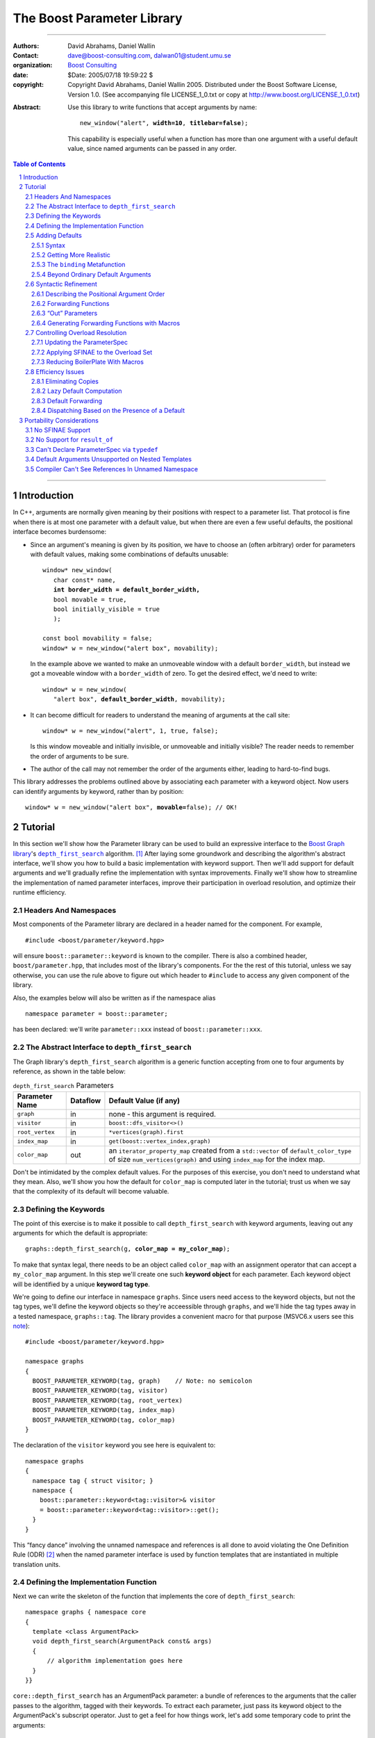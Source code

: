 +++++++++++++++++++++++++++++++++++++++++++++++++
 The Boost Parameter Library |(logo)|__
+++++++++++++++++++++++++++++++++++++++++++++++++

.. |(logo)| image:: ../../../../boost.png
   :alt: Boost

__ ../../../../index.htm

.. Firefox, at least, seems to need some help lowering
   subscripts. Without the following, subscripts seem not to drop
   at all.

.. raw:: html

  <style type="text/css">
  sub {
    vertical-align: -20%
  }
  </style>

-------------------------------------


:Authors:       David Abrahams, Daniel Wallin
:Contact:       dave@boost-consulting.com, dalwan01@student.umu.se
:organization:  `Boost Consulting`_
:date:          $Date: 2005/07/18 19:59:22 $

:copyright:     Copyright David Abrahams, Daniel Wallin
                2005. Distributed under the Boost Software License,
                Version 1.0. (See accompanying file LICENSE_1_0.txt
                or copy at http://www.boost.org/LICENSE_1_0.txt)

.. _`Boost Consulting`: http://www.boost-consulting.com

:Abstract: Use this library to write functions that accept
  arguments by name:

  .. parsed-literal::

    new_window("alert", **width=10**, **titlebar=false**);

  This capability is especially useful when a function has more
  than one argument with a useful default value, since named
  arguments can be passed in any order.

.. _concepts: ../../../more/generic_programming.html#concept

.. contents:: **Table of Contents**

.. role:: concept
   :class: interpreted

.. section-numbering::

-------------------------------------

==============
 Introduction
==============

In C++, arguments are normally given meaning by their positions
with respect to a parameter list.  That protocol is fine when there
is at most one parameter with a default value, but when there are
even a few useful defaults, the positional interface becomes
burdensome:

* Since an argument's meaning is given by its position, we have to
  choose an (often arbitrary) order for parameters with default
  values, making some combinations of defaults unusable:

  .. parsed-literal::

    window* new_window(
       char const* name, 
       **int border_width = default_border_width,**
       bool movable = true,
       bool initially_visible = true
       );

    const bool movability = false;
    window* w = new_window("alert box", movability);

  In the example above we wanted to make an unmoveable window
  with a default ``border_width``, but instead we got a moveable
  window with a ``border_width`` of zero.  To get the desired
  effect, we'd need to write:

  .. parsed-literal::

    window* w = new_window(
       "alert box", **default_border_width**, movability);


* It can become difficult for readers to understand the meaning of
  arguments at the call site::

    window* w = new_window("alert", 1, true, false);

  Is this window moveable and initially invisible, or unmoveable
  and initially visible?  The reader needs to remember the order
  of arguments to be sure.  

* The author of the call may not remember the order of the
  arguments either, leading to hard-to-find bugs.

This library addresses the problems outlined above by associating
each parameter with a keyword object.  Now users can identify
arguments by keyword, rather than by position:

.. parsed-literal::

  window* w = new_window("alert box", **movable=**\ false); // OK!

.. I'm inclined to leave this part out.  In particular, the 2nd
   point is kinda lame because even with the library, we need to
   introduce overloads -- dwa:

   C++ has two other limitations, with respect to default arguments,
   that are unrelated to its positional interface:

   * Default values cannot depend on the values of other function
     parameters:

     .. parsed-literal::

       // Can we make resize windows to a square shape by default?
       void resize(
         window* w,
         int **width**, 
         int height **= width** // nope, error!
       );

   * Default values in function templates are useless for any
     argument whose type should be deduced when the argument is
     supplied explicitly::

        template <class T> 
        void f(T x = 0);

        f(3.14) // ok: x supplied explicitly; T is double
        f();    // error: can't deduce T from default argument 0!

   As a side effect of using the Boost Parameter library, you may find
   that you circumvent both of these limitations quite naturally.

==========
 Tutorial
==========

In this section we'll show how the Parameter library can be used to
build an expressive interface to the `Boost Graph library`__\ 's
|dfs|_ algorithm. [#old_interface]_ After laying some groundwork
and describing the algorithm's abstract interface, we'll show you
how to build a basic implementation with keyword support.  Then
we'll add support for default arguments and we'll gradually refine the
implementation with syntax improvements.  Finally we'll show how to
streamline the implementation of named parameter interfaces,
improve their participation in overload resolution, and optimize
their runtime efficiency.

__ ../../../graph/index.html

.. _dfs: ../../../graph/doc/depth_first_search.html

.. |dfs| replace:: ``depth_first_search``


Headers And Namespaces
======================

Most components of the Parameter library are declared in a
header named for the component.  For example, ::

  #include <boost/parameter/keyword.hpp>

will ensure ``boost::parameter::keyword`` is known to the
compiler.  There is also a combined header,
``boost/parameter.hpp``, that includes most of the library's
components.  For the the rest of this tutorial, unless we say
otherwise, you can use the rule above to figure out which header
to ``#include`` to access any given component of the library.

Also, the examples below will also be written as if the
namespace alias ::

  namespace parameter = boost::parameter;

has been declared: we'll write ``parameter::xxx`` instead of
``boost::parameter::xxx``.

The Abstract Interface to |dfs|
===============================

The Graph library's |dfs| algorithm is a generic function accepting
from one to four arguments by reference, as shown in the table
below:

.. RS -- Seeing the function described via table is harder to
   grasp.  I suggest showing the function signature first, but omit
   the defaults for clarity.  That will provide parameter names, in
   context, which will make the connection to the table simpler.

.. _`parameter table`: 
.. _`default expressions`: 

.. table:: ``depth_first_search`` Parameters

  +----------------+----------+----------------------------------+
  | Parameter Name | Dataflow | Default Value (if any)           |
  +================+==========+==================================+
  |``graph``       | in       |none - this argument is required. |
  +----------------+----------+----------------------------------+
  |``visitor``     | in       |``boost::dfs_visitor<>()``        |
  +----------------+----------+----------------------------------+
  |``root_vertex`` | in       |``*vertices(graph).first``        |
  +----------------+----------+----------------------------------+
  |``index_map``   | in       |``get(boost::vertex_index,graph)``|
  +----------------+----------+----------------------------------+
  |``color_map``   | out      |an ``iterator_property_map``      |
  |                |          |created from a ``std::vector`` of |
  |                |          |``default_color_type`` of size    |
  |                |          |``num_vertices(graph)`` and using |
  |                |          |``index_map`` for the index map.  |
  +----------------+----------+----------------------------------+

Don't be intimidated by the complex default values.  For the
purposes of this exercise, you don't need to understand what they
mean. Also, we'll show you how the default for ``color_map`` is
computed later in the tutorial; trust us when we say that the
complexity of its default will become valuable.

Defining the Keywords
=====================

The point of this exercise is to make it possible to call
``depth_first_search`` with keyword arguments, leaving out any
arguments for which the default is appropriate:

.. parsed-literal::

  graphs::depth_first_search(g, **color_map = my_color_map**);

To make that syntax legal, there needs to be an object called
``color_map`` with an assignment operator that can accept a
``my_color_map`` argument.  In this step we'll create one such
**keyword object** for each parameter.  Each keyword object will be
identified by a unique **keyword tag type**.  

We're going to define our interface in namespace ``graphs``.  Since
users need access to the keyword objects, but not the tag types,
we'll define the keyword objects so they're acceessible through
``graphs``, and we'll hide the tag types away in a tested
namespace, ``graphs::tag``.  The library provides a convenient
macro for that purpose (MSVC6.x users see this note__)::

  #include <boost/parameter/keyword.hpp>

  namespace graphs
  {
    BOOST_PARAMETER_KEYWORD(tag, graph)    // Note: no semicolon
    BOOST_PARAMETER_KEYWORD(tag, visitor)
    BOOST_PARAMETER_KEYWORD(tag, root_vertex)
    BOOST_PARAMETER_KEYWORD(tag, index_map)
    BOOST_PARAMETER_KEYWORD(tag, color_map)
  }

__ `Compiler Can't See References In Unnamed Namespace`_

The declaration of the ``visitor`` keyword you see here is
equivalent to::

  namespace graphs 
  {
    namespace tag { struct visitor; }
    namespace { 
      boost::parameter::keyword<tag::visitor>& visitor
      = boost::parameter::keyword<tag::visitor>::get();
    }
  }

This “fancy dance” involving the unnamed namespace and references
is all done to avoid violating the One Definition Rule (ODR)
[#odr]_ when the named parameter interface is used by function
templates that are instantiated in multiple translation
units.

Defining the Implementation Function
====================================

Next we can write the skeleton of the function that implements
the core of ``depth_first_search``::

  namespace graphs { namespace core
  {
    template <class ArgumentPack>
    void depth_first_search(ArgumentPack const& args)
    {
        // algorithm implementation goes here
    }
  }}

.. |ArgumentPack| replace:: :concept:`ArgumentPack`

``core::depth_first_search`` has an |ArgumentPack|
parameter: a bundle of references to the arguments that the caller
passes to the algorithm, tagged with their keywords.  To extract
each parameter, just pass its keyword object to the
|ArgumentPack|\ 's subscript operator.  Just to get a feel for how
things work, let's add some temporary code to print the arguments:

.. parsed-literal::

  namespace graphs { namespace core
  {
    template <class ArgumentPack>
    void depth_first_search(ArgumentPack const& args)
    {
        std::cout << "graph:\\t" << **args[graph]** << std::endl;
        std::cout << "visitor:\\t" << **args[visitor]** << std::endl;
        std::cout << "root_vertex:\\t" << **args[root_vertex]** << std::endl;
        std::cout << "index_map:\\t" << **args[index_map]** << std::endl;
        std::cout << "color_map:\\t" << **args[color_map]** << std::endl;
    }
  }} // graphs::core

It's unlikely that many of the arguments the caller will eventually
pass to ``depth_first_search`` can be printed, but for now the code
above will give us something to experiment with.  To see the
keywords in action, we can write a little test driver:

.. parsed-literal::

  int main()
  {
      using namespace graphs;

      core::depth_first_search(**(**
        graph = 'G', visitor = 2, root_vertex = 3.5, 
        index_map = "hello, world", color_map = false\ **)**);
  }

An overloaded comma operator (``operator,``) combines the results
of assigning to each keyword object into a single |ArgumentPack|
object that gets passed on to ``core::depth_first_search``.  The
extra set of parentheses you see in the example above are required:
without them, each assignment would be interpreted as a separate
function argument and the comma operator wouldn't take effect.
We'll show you how to get rid of the extra parentheses later in
this tutorial.

Of course, we can pass the arguments in any order::

  int main()
  {
      using namespace graphs;

      core::depth_first_search((
        root_vertex = 3.14, graph = 'G', color_map = false, 
        index_map = "hello, world", visitor = 2));
  }

either of the two programs above will print::

  graph:       G
  visitor:     2
  root_vertex: 3.5
  index_map:   hello, world
  color_map:   false

Adding Defaults
===============

Currently, all the arguments to ``depth_first_search`` are
required.  If any parameter can't be found, there will be a
compilation error where we try to extract it from the
|ArgumentPack| using the subscript operator.  To make it
legal to omit an argument we need to give it a default value.

Syntax
------

We can make any of the parameters optional by following its keyword
with the ``|`` operator and the parameter's default value within
the square brackets.  In the following example, we've given
``root_vertex`` a default of ``42`` and ``color_map`` a default of
``"hello, world"``.

.. parsed-literal::

  namespace graphs { namespace core
  {
    template <class ArgumentPack>
    void depth_first_search(ArgumentPack const& args)
    {
        std::cout << "graph:\\t" << args[graph] << std::endl;
        std::cout << "visitor:\\t" << args[visitor] << std::endl;
        std::cout << "root_vertex:\\t" << args[root_vertex\ **|42**\ ] << std::endl;
        std::cout << "index_map:\\t" << args[index_map] << std::endl;
        std::cout << "color_map:\\t" << args[color_map\ **|"hello, world"**\ ] << std::endl;
    }
  }} // graphs::core

Now we can invoke the function without supplying ``color_map`` or
``root_vertex``::

  core::depth_first_search((
    graph = 'G', index_map = "index", visitor = 6));

The call above would print::

  graph:       G
  visitor:     6
  root_vertex: 42
  index_map:   index
  color_map:   hello, world

.. Important::

   The index expression ``args[…]`` always yields a *reference*
   that is bound either to the actual argument passed by the caller
   or, if no argument is passed explicitly, to the specified
   default value.

Getting More Realistic
----------------------

Now it's time to put some more realistic defaults in place.  We'll
have to give up our print statements—at least if we want to see the
defaults work—since, the default values of these
parameters generally aren't printable.

Instead, we'll connect local variables to the arguments and use
those in our algorithm:

.. parsed-literal::

  namespace graphs { namespace core
  {
    template <class ArgumentPack>
    void depth_first_search(ArgumentPack const& args)
    {
        *Graph*   g = args[graph];
        *Visitor* v = args[visitor|\ *default-expression*\ :sub:`1`\ ];
        *Vertex*  s = args[root_vertex|\ *default-expression*\ :sub:`2`\ ];
        *Index*   i = args[index_map|\ *default-expression*\ :sub:`3`\ ];
        *Color*   c = args[visitor|\ *default-expression*\ :sub:`4`\ ];

        *…use g, v, s, i, and c to implement the algorithm…*
    }
  }} // graphs::core

We'll insert the `default expressions`_ in a moment, but first we
need to come up with the types *Graph*, *Visitor*, *Vertex*,
*Index*, and *Color*.

The ``binding`` |Metafunction|_
-------------------------------

To compute the type of a parameter we can use a |Metafunction|_
called ``binding``:

.. parsed-literal::

  binding<ArgumentPack, Keyword, Default = void>
  { typedef *see text* type; };

where ``Default`` is the type of the default argument, if any.

For example, to declare and initialize ``g`` above, we could write:

.. parsed-literal::

  typedef typename parameter::binding<
    ArgumentPack,\ **tag::graph**
  >::type Graph;

  Graph g = args[graph];

As shown in the `parameter table`_, ``graph`` has no default, so
the ``binding`` invocation for *Graph* takes only two arguments.
The default ``visitor`` is ``boost::dfs_visitor<>()``, so the
``binding`` invocation for *Visitor* takes three arguments:

.. parsed-literal::

  typedef typename parameter::binding<
    ArgumentPack,\ **tag::visitor,boost::dfs_visitor<>**
  >::type Visitor;

  Visitor v = args[visitor|\ **boost::dfs_visitor<>()**\ ];

Note that the default ``visitor`` is supplied as a *temporary*
instance of ``dfs_visitor``.  Because ``args[…]`` always yields
a reference, making ``v`` a reference would cause it to bind to
that temporary, and immediately dangle.  Therefore, it's crucial
that we passed ``dfs_visitor<>``, and not ``dfs_visitor<>
const&``, as the last argument to ``binding``.

.. Important:: 

   Never pass ``binding`` a reference type as the default unless
   you know that the default value passed to the |ArgumentPack|\ 's
   indexing operator will outlive the reference you'll bind to it.

Sometimes there's no need to use ``binding`` at all.  The
``root_vertex`` argument is required to be of the graph's
``vertex_descriptor`` type, [#vertex_descriptor]_ so we can just
use that knowledge to bypass ``binding`` altogether.

.. parsed-literal::

  typename **boost::graph_traits<Graph>::vertex_descriptor**
    s = args[root_vertex|\ ***vertices(g).first**\ ];

.. _dangling:

.. |Metafunction| replace:: :concept:`Metafunction`

.. _Metafunction: ../../../mpl/doc/refmanual/metafunction.html

Beyond Ordinary Default Arguments
---------------------------------

Here's how you might write the declaration for the ``index_map``
parameter:

.. parsed-literal::

  typedef typename parameter::binding<
      ArgumentPack
    , tag::index_map
    , **typename boost::property_map<Graph, vertex_index_t>::const_type**
  >::type Index;

  Index i = args[index_map|\ **get(boost::vertex_index,g)**\ ];

Notice two capabilities we've gained over what
plain C++ default arguments provide:

1. The default value of the ``index`` parameter depends on the
   value of the ``graph`` parameter.  That's illegal in plain C++:
   
   .. parsed-literal::

     void f(int **graph**, int index = **graph** + 1); // error

2. The ``index`` parameter has a useful default, yet it is
   templated and its type can be deduced when  an ``index``
   argument is explicitly specified by the caller.  In plain C++, you
   can *specify* a default value for a parameter with deduced type,
   but it's not very useful:

   .. parsed-literal::

     template <class Index>
     int f(Index index **= 42**);  // OK
     int y = f();                // **error; can't deduce Index**

Syntactic Refinement
====================

In this section we'll describe how you can allow callers to invoke
``depth_first_search`` with just one pair of parentheses, and to
omit keywords where appropriate.


Describing the Positional Argument Order
----------------------------------------

.. _ParameterSpec:

.. |ParameterSpec| replace:: :concept:`ParameterSpec`

First, we'll need to build a type that describes the allowed
parameters and their ordering when passed positionally.  This type
is known as a |ParameterSpec| (MSVC6.x users see this note__)::

  namespace graphs
  {
    typedef parameter::parameters<
        tag::graph
      , tag::visitor
      , tag::root_vertex
      , tag::index_map
      , tag::color_map
    > dfs_params;
  }

__ `Can't Declare ParameterSpec Via typedef`_

The ``parameters`` template supplies a function-call
operator that groups all its arguments into an |ArgumentPack|.  Any
arguments passed to it without a keyword label will be associated
with a parameter according to its position in the |ParameterSpec|.
So for example, given an object ``p`` of type ``dfs_params``, ::

  p('G', index_map=1)

yields an |ArgumentPack| whose ``graph`` parameter has a value of
``'G'``, and whose ``index_map`` parameter has a value of ``1``.

Forwarding Functions
--------------------
  
Next we need a family of overloaded ``depth_first_search`` function
templates that can be called with anywhere from one to five
arguments.  These *forwarding functions* will invoke an instance of
``dfs_params`` as a function object, passing their parameters
to its ``operator()`` and forwarding the result on to
``core::depth_first_search``::

  namespace graphs
  {
    template <class A0>
    void depth_first_search(A0 const& a0)
    {
       core::depth_first_search(dfs_params()(a0));
    }

    template <class A0, class A1>
    void depth_first_search(A0 const& a0, A1 const& a1)
    {
       core::depth_first_search(dfs_params()(a0,a1));
    }

                      ⋮

    template <class A0, class A1, …class A4>
    void depth_first_search(A0 const& a0, A1 const& a1, …A4 const& a4)
    {
       core::depth_first_search(dfs_params()(a0,a1,a2,a3,a4));
    }
  }

That's it!  We can now call ``graphs::depth_first_search`` with
from one to five arguments passed positionally or via keyword.

“Out” Parameters
----------------

Well, that's not *quite* it.  The overload set above works fine
when ``color_map`` is passed by keyword, but it breaks down when it
is passed positionally.  As you may recall from the
``depth_first_search`` `parameter table`_, ``color_map`` is an
“out” parameter.  That means the five-argument
``depth_first_search`` overload should really take its final
argument by non-``const`` reference.  On the other hand, when
passing arguments by keyword, the keyword object's assignment
operator yields a temporary |ArgumentPack| object, and
a conforming C++ compiler will refuse to bind a non-``const``
reference to a temporary.  To support an interface in which the
last argument is passed by keyword, there must be a
``depth_first_search`` overload taking its argument by ``const``
reference.  The simplest solution in this case is to add another
overload:

.. parsed-literal::

   template <class A0, class A1, …class A4>
   void depth_first_search(A0 **const&** a0, A1 **const&** a1, …\ A4\ **&** a4)
   {
       core::depth_first_search(dfs_params()(a0,a1,a2,a3,a4));
   }

That works nicely, but only because there is only one “out”
parameter and it is in the last position.  If ``color_map`` had
been the first parameter, we would have needed *ten* overloads.  In
the worst case—where the function has five “out” parameters—2\
:sup:`5` or 32 overloads would be required.  This “\ `forwarding
problem`_\ ” is well-known to generic library authors, and the C++
standard committee is working on a proposal__ to address it.

.. _`forwarding problem`: http://www.open-std.org/jtc1/sc22/wg21/docs/papers/2002/n1385.htm

__ http://www.open-std.org/jtc1/sc22/wg21/docs/papers/2004/n1690.html

If it is impractical for you to write the overloads that would be
required for positional “out” arguments to be passed directly, you
still have the option to ask users to pass them through |ref|_,
which will ensure that the algorithm implementation sees a
non-``const`` reference:

.. parsed-literal::

  depth_first_search(g, v, s, i, **boost::ref(c)**);

.. |ref| replace:: ``boost::ref``

.. _ref: http://www.boost.org/doc/html/reference_wrapper.html

Generating Forwarding Functions with Macros
-------------------------------------------

To remove some of the tedium of writing overloaded forwarding
functions, the library supplies a macro, suitably located in
``boost/parameter/macros.hpp``, that will generate free function
overloads for you::

  BOOST_PARAMETER_FUN(void, depth_first_search, 1, 5, dfs_params);

will generate a family of five ``depth_first_search`` overloads, in
the current scope, that pass their arguments through
``dfs_params``.  Instead of ``core::depth_first_search``, these
overloads will forward the |ArgumentPack| on to a function called
``depth_first_search_with_named_params``, also in the current
scope.  It's up to you to implement that function.  You could
simply transplant the body of ``core::depth_first_search`` into
``depth_first_search_with_named_params`` if you were going to use
this approach.

Note that ``BOOST_PARAMETER_FUN`` only takes arguments by ``const``
reference, so you will have to add any additional overloads
required to handle positional “out” parameters yourself.  We are
looking into providing a more sophisticated set of macros to
address this problem and others, for an upcoming release of Boost.

Controlling Overload Resolution
===============================

The parameters of our templated forwarding functions are completely
general; in fact, they're a perfect match for any argument type
whatsoever.  The problems with exposing such general function
templates have been the subject of much discussion; especially in
the presence of `unqualified calls`__.  Probably the safest thing
to do is to isolate the forwarding functions in a namespace
containing no types [#using]_, but often we'd *like* our functions
to play nicely with argument-dependent lookup and other function
overloads.  In that case, it's neccessary to remove the functions
from the overload set when the passed argument types aren't
appropriate.

__ http://anubis.dkuug.dk/jtc1/sc22/wg21/docs/lwg-defects.html#225

Updating the |ParameterSpec|
----------------------------

This sort of overload control can be accomplished in C++ by taking
advantage of the SFINAE (Substitution Failure Is Not An Error)
rule. [#sfinae]_ You can take advantage of the Parameter library's
built-in SFINAE support by using the following class templates in
your |ParameterSpec|:

.. parsed-literal::

     template< class KeywordTag, class Predicate = *unspecified* >
     struct required;

     template< class KeywordTag, class Predicate = *unspecified* >
     struct optional;

Instead of using keyword tags directly, we can wrap them in
``required`` and ``optional`` to indicate which function parameters
are required, and optionally pass ``Predicate``\ s to describe the
type requirements for each function parameter.  The ``Predicate``
argument must be a unary `MPL lambda expression`_ that, when
applied to the actual type of the argument, indicates whether that
argument type meets the function's requirements for that parameter
position.

.. _`MPL lambda expression`: ../../../mpl/doc/refmanual/lambda-expression.html

For example, let's say we want to restrict ``depth_first_search()`` so that
the ``graph`` parameter is required and the ``root_vertex``
parameter is convertible to ``int``.  We might write:

.. parsed-literal::

  #include <boost/type_traits/is_convertible.hpp>
  #include <boost/mpl/placeholders.hpp>
  namespace graphs
  {
    using namespace boost::mpl::placeholders;

    struct dfs_params
      : parameter::parameters<
            **parameter::required<tag::graph>**
          , parameter::optional<tag::visitor>
          , **parameter::optional<
                tag::root_vertex, boost::is_convertible<_,int>
            >**
          , parameter::optional<tag::index_map>
          , parameter::optional<tag::color_map>
        >
    {};
  }

Applying SFINAE to the Overload Set
-----------------------------------

Now we add a special defaulted argument to each of our
``depth_first_search`` overloads:

.. parsed-literal::

  namespace graphs
  {
    template <class A0>
    void depth_first_search(
        A0 const& a0
      , typename dfs_params::match<A0>::type p = dfs_params())
    {
       core::depth_first_search(**p**\ (a0));
    }

    template <class A0, class A1>
    void depth_first_search(
        A0 const& a0, A1 const& a1
      , typename dfs_params::match<A0,A1>::type p = dfs_params())
    {
       core::depth_first_search(**p**\ (a0,a1));
    }

                      ⋮

    template <class A0, class A1, …class A4>
    void depth_first_search(
        A0 const& a0, A1 const& a1, …A4 const& A4
      , typename dfs_params::match<A0,A1,A2,A3,A4>::type p = dfs_params())
    {
       core::depth_first_search(**p**\ (a0,a1,a2,a3,a4));
    }
  }


These additional parameters are not intended to be used directly
by callers; they merely trigger SFINAE by becoming illegal types
when the ``name`` argument is not convertible to ``const
char*``. The ``BOOST_PARAMETER_FUN`` macro described earlier
adds these extra function parameters for you (Borland users see
this note__).

.. _BOOST_PARAMETER_MATCH:

__ `Default Arguments Unsupported on Nested Templates`_

Reducing BoilerPlate With Macros
--------------------------------

The library provides a macro you can use to eliminate some of the
repetetiveness of the declaring the optional parameters.
``BOOST_PARAMETER_MATCH`` takes three arguments: the
|ParameterSpec|, a `Boost.Preprocessor sequence`__ of the function
argument types, and a name for the defaulted function parameter
(``p``, above).  So we could shorten the overload set definition as
follows:

__ http://boost-consulting.com/mplbook/preprocessor.html#sequences

.. parsed-literal::

  namespace graphs
  {
    template <class A0>
    void depth_first_search(
        A0 const& a0
      , **BOOST_PARAMETER_MATCH(dfs_params, (A0), p)**)
    {
       core::depth_first_search(p(a0));
    }

    template <class A0, class A1>
    void depth_first_search(
        A0 const& a0, A1 const& a1
      , **BOOST_PARAMETER_MATCH(dfs_params, (A0)(A1), p)**)
    {
       core::depth_first_search(p(a0,a1));
    }

                      ⋮

    template <class A0, class A1, …class A4>
    void depth_first_search(
        A0 const& a0, A1 const& a1, …A4 const& A4
      , **BOOST_PARAMETER_MATCH(dfs_params, (A0)(A1)…(A4), p)**)
    {
       core::depth_first_search(p(a0,a1,a2,a3,a4));
    }
  }

Efficiency Issues
=================

The ``color_map`` parameter gives us a few efficiency issues to
consider.  Here's a first cut at extraction and binding:

.. parsed-literal::

  typedef 
    vector_property_map<boost::default_color_type, Index>
  default_color_map;

  typename parameter::binding<
      ArgumentPack
    , tag::color_map
    , default_color_map
  >::type color = args[color_map|\ **default_color_map(num_vertices(g),i)**\ ];

Eliminating Copies
------------------

The library has no way to know whether an explicitly-supplied
argument is expensive to copy (or even if it is copyable at all),
so ``binding<…,k,…>::type`` is always a reference type when the
*k* parameter is supplied by the caller.  Since ``args[…]``
yields a reference to the actual argument, ``color`` will be bound
to the actual ``color_map`` argument and no copying will be done.

As described above__, because the default is a temporary, it's
important that ``color`` be a non-reference when the default is
used.  In that case, the default value will be *copied* into
``color``.  If we store the default in a named variable, though,
``color`` can be a reference, thereby eliminating the copy:

.. parsed-literal::

  default_color_map default_color(num_vertices(g),i);

  typename parameter::binding<
      ArgumentPack
    , tag::color_map
    , **default_color_map&**
  >::type color = args[color_map|default_color];

__ dangling_

.. Hint:: 

   To avoid making needless copies, pass a *reference to the
   default type* as the third argument to ``binding``.

Lazy Default Computation
------------------------

Of course it's nice to avoid copying ``default_color``, but the
more important cost is that of *constructing* it in the first
place.  A ``vector_property_map`` is cheap to copy, since it holds
its elements via a |shared_ptr|_.  On the other hand, construction of
``default_color`` costs at least two dynamic memory allocations and
``num_vertices(g)`` copies; it would be better to avoid doing this
work when the default value won't be needed.

.. |shared_ptr| replace:: ``shared_ptr``

.. _shared_ptr: ../../../smart_ptr/shared_ptr.htm

To that end, the library allows us to supply a callable object
that—if no argument was supplied by the caller—will be invoked to
construct the default value.  Instead of following the keyword with
the ``|`` operator, we'll use ``||`` and follow it with a
nullary (zero-argument) function object that constructs a
default_color_map.  Here, we build the function object using
Boost.Lambda_: [#bind]_

.. _Boost.Lambda: ../../../lambda/index.html

.. parsed-literal::

  // After #include <boost/lambda/construct.hpp>
  typename parameter::binding<
      ArgumentPack
    , tag::color_map
    , default_color_map
  >::type color = args[
    color_map
    **|| boost::lambda::construct<default_color_map>(num_vertices(g),i)**
  ];

.. sidebar:: Memnonics

   To remember the difference between ``|`` and ``||``, recall that
   ``||`` normally uses short-circuit evaluation: its second
   argument is only evaluated if its first argument is ``false``.
   Similarly, in ``color_map[param||f]``, ``f`` is only invoked if
   no ``color_map`` argument was supplied.

Default Forwarding
------------------

Types that are expensive to construct yet cheap to copy aren't all
that typical, and even copying the color map is more expensive than
we might like.  It might be nice to avoid both needless
construction *and* needless copying of the default color map.  The
simplest way to achieve that is to avoid naming it altogether, at
least not in ``core::depth_first_search``.  Instead, we'll
introduce another function template to implement the actual
algorithm:

.. parsed-literal::

  namespace graphs { namespace core
  {
    template <class G, class V, class S, class I, class C>
    void **dfs_impl**\ (G& g, V& v, S& s, I& i, C& c)
    {
        *…actual algorithm implementation…*
    }
  }}

Then, in ``core::depth_first_search``, we'll simply forward the
result of indexing ``args`` to ``core::dfs_impl``::

  core::dfs_impl( 
      g,v,s,i
    , args[
        color_map
        || boost::lambda::construct<default_color_map>(num_vertices(g),i)
      ]);

In real code, after going to the trouble to write ``dfs_impl``,
we'd probably just forward all the arguments.

Dispatching Based on the Presence of a Default
----------------------------------------------

In fact, the Graph library itself constructs a slightly different
``color_map``, to avoid even the overhead of initializing a
|shared_ptr|_::

   std::vector<boost::default_color_type> 
     color_vec(num_vertices(g));

   boost::iterator_property_map<
       typename std::vector<
          boost::default_color_type
       >::iterator
     , Index
   > c(color_vec.begin(), i);

To avoid instantiating that code when it isn't needed, we'll have
to find a way to select different function implementations, at
compile time, based on whether a ``color_map`` argument was
supplied.  By using `tag dispatching`_ on the presence of a
``color_map`` argument, we can do just that:

.. _`tag dispatching`: ../../../../more/generic_programming.html#tag_dispatching

.. parsed-literal::

  #include <boost/type_traits/is_same.hpp>
  #include <boost/mpl/bool.hpp>

  namespace graphs { namespace core {
  
    template <class ArgumentPack>
    void dfs_dispatch(ArgumentPack& args, **mpl::true_**)
    {
        *…use the color map computed in the previous example…*
    }
    
    template <class ArgumentPack>
    void dfs_dispatch(ArgumentPack& args, **mpl::false_**)
    {
        *…use args[color]…*
    }
    
    template <class ArgumentPack>
    void depth_first_search(ArgumentPack& args)
    {
        typedef typename binding<args,tag::color>::type color\_;
        core::dfs_dispatch(args, **boost::is_same<color\_,void>()**\ );
    }
  }}

We've used the fact that the default for ``binding``\ 's third
argument is ``void``: because specializations of ``is_same`` are
``bool``-valued MPL |Integral Constant|_\ s derived either
from ``mpl::true_`` or ``mpl::false_``, the appropriate
``dfs_dispatch`` implementation will be selected.

.. |Integral Constant| replace:: :concept:`Integral Constant`

.. _`Integral Constant`: ../../../mpl/doc/refmanual/integral-constant.html

============================
 Portability Considerations
============================

Use the `regression test results`_ for the latest Boost release of
the Parameter library to see how it fares on your favorite
compiler.  Additionally, you may need to be aware of the following
issues and workarounds for particular compilers.

.. _`regression test results`: http://www.boost.org/regression/release/user/parameter.html

No SFINAE Support
=================

Some older compilers don't support SFINAE.  If your compiler meets
that criterion, then Boost headers will ``#define`` the preprocessor
symbol ``BOOST_NO_SFINAE``, and uses of ``parameters<…>::match`` and
|BOOST_PARAMETER_MATCH| will be harmless, but will have no effect.

No Support for |result_of|_
===========================

.. |result_of| replace:: ``result_of``

.. _result_of: ../../../utility/utility.htm#result_of

`Lazy default computation`_ relies on the |result_of| class
template to compute the types of default arguments given the type
of the function object that constructs them.  On compilers that
don't support |result_of|, ``BOOST_NO_RESULT_OF`` will be
``#define``\ d, and the compiler will expect the function object to
contain a nested type name, ``result_type``, that indicates its
return type when invoked without arguments.  To use an ordinary
function as a default generator on those compilers, you'll need to
wrap it in a class that provides ``result_type`` as a ``typedef``
and invokes the function via its ``operator()``.

Can't Declare |ParameterSpec| via ``typedef``
=============================================

In principle you can declare a |ParameterSpec| as a ``typedef``
for a specialization of ``parameters<…>``, but Microsoft Visual C++
6.x has been seen to choke on that usage.  The workaround is to use
inheritance and declare your |ParameterSpec| as a class:

.. parsed-literal::

     **struct dfs_parameters
       :** parameter::parameters<
           tag::graph, tag::visitor, tag::root_vertex
         , tag::index_map, tag::color_map
     > **{};**

Default Arguments Unsupported on Nested Templates
=================================================

As of this writing, Borland compilers don't support the use of
default template arguments on member class templates.  As a result,
you have to supply ``BOOST_PARAMETER_MAX_ARITY`` arguments to every
use of ``parameters<…>::match``.  Since the actual defaults used
are unspecified, the workaround is to use
|BOOST_PARAMETER_MATCH|_ to declare default arguments for SFINAE.

.. |BOOST_PARAMETER_MATCH| replace:: ``BOOST_PARAMETER_MATCH``

Compiler Can't See References In Unnamed Namespace
==================================================

If you use Microsoft Visual C++ 6.x, you may find that the compiler
has trouble finding your keyword objects.  This problem has been
observed, but only on this one compiler, and it disappeared as the
test code evolved, so we suggest you use it only as a last resort
rather than as a preventative measure.  The solution is to add
*using-declarations* to force the names to be available in the
enclosing namespace without qualification::

    namespace graphs
    {
      using graphs::graph;
      using graphs::visitor;
      using graphs::root_vertex;
      using graphs::index_map;
      using graphs::color_map;
    }

--------------------------

.. [#old_interface] As of Boost 1.33.0 the Graph library was still
   using an `older named parameter mechanism`__, but there are
   plans to change it to use Boost.Parameter (this library) in an
   upcoming release, while keeping the old interface available for
   backward-compatibility.  

__ ../../../graph/doc/bgl_named_params.html

.. [#odr] The **One Definition Rule** says that any given entity in
   a C++ program must have the same definition in all translation
   units (object files) that make up a program.

.. [#vertex_descriptor] If you're not familiar with the Boost Graph
   Library, don't worry about the meaning of any
   Graph-library-specific details you encounter.  In this case you
   could replace all mentions of vertex descriptor types with
   ``int`` in the text, and your understanding of the Parameter
   library wouldn't suffer.

.. [#bind] The Lambda library is known not to work on `some
   less-conformant compilers`__.  When using one of those you could
   define ::
   
      template <class T>
      struct construct2
      {
          typedef T result_type;

          template <class A1, class A2>
          T operator() { return T(a1,a2); }
      };

    and use Boost.Bind_ to generate the function object::

      boost::bind(construct2<default_color_map>,num_vertices(g),i)

__ http://www.boost.org/regression/release/user/lambda.html
.. _Boost.Bind: ../../../libs/bind/index.html


.. [#using] You can always give the illusion that the function
   lives in an outer namespace by applying a *using-declaration*::

      namespace foo_overloads
      {
        // foo declarations here
        void foo() { ... }
        ...
      }
      using foo_overloads::foo;  


.. [#sfinae] If type substitution during the instantiation of a
   function template results in an invalid type, no compilation
   error is emitted; instead the overload is removed from the
   overload set. By producing an invalid type in the function
   signature depending on the result of some condition, whether or
   not an overload is considered during overload resolution can be
   controlled.  The technique is formalized in the |enable_if|_
   utility.  See
   http://www.semantics.org/once_weakly/w02_SFINAE.pdf for more
   information on SFINAE.

.. |enable_if| replace:: ``enable_if``
.. _enable_if: ../../../utility/enable_if.html


